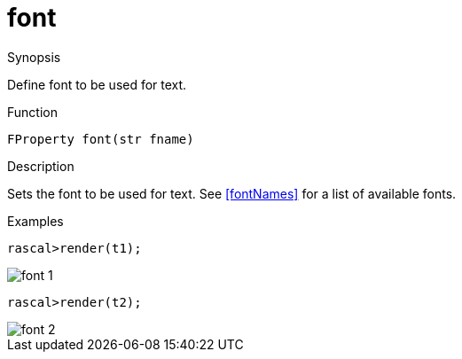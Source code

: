 [[Properties-font]]
# font
:concept: Vis/Figure/Properties/font

.Synopsis
Define font to be used for text.

.Syntax

.Types

.Function
`FProperty font(str fname)`

.Description
Sets the font to be used for text.
See <<fontNames>> for a list of available fonts.

.Examples
[source,rascal-shell]
----
rascal>render(t1);
----

image::{concept}/f1.png[alt="font 1"]


[source,rascal-shell]
----
rascal>render(t2);
----

image::{concept}/f2.png[alt="font 2"]


.Benefits

.Pitfalls


:leveloffset: +1

:leveloffset: -1